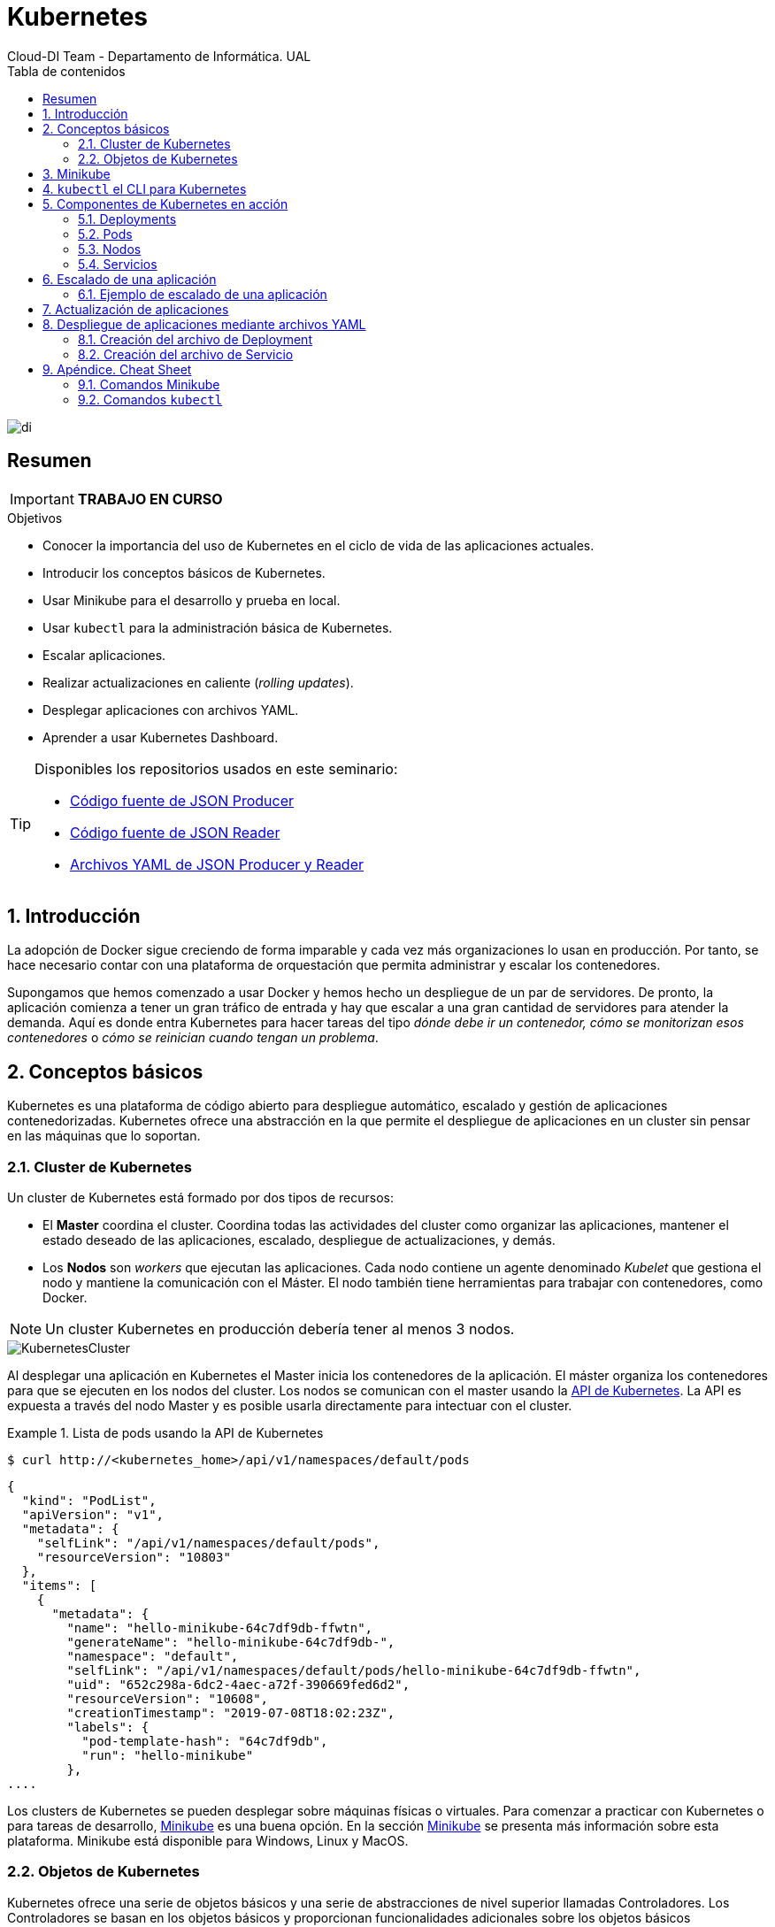 ////
NO CAMBIAR!!
Codificación, idioma, tabla de contenidos, tipo de documento
////
:encoding: utf-8
:lang: es
:toc: right
:toc-title: Tabla de contenidos
:doctype: book
:imagesdir: ./images




////
Nombre y título del trabajo
////
# Kubernetes
Cloud-DI Team - Departamento de Informática. UAL

image::di.png[]

// NO CAMBIAR!! (Entrar en modo no numerado de apartados)
:numbered!: 

[abstract]
== Resumen
////
COLOCA A CONTINUACION EL RESUMEN
////

[IMPORTANT]
====
*TRABAJO EN CURSO*
====

////
COLOCA A CONTINUACION LOS OBJETIVOS
////
.Objetivos
* Conocer la importancia del uso de Kubernetes en el ciclo de vida de las aplicaciones actuales.
* Introducir los conceptos básicos de Kubernetes.
* Usar Minikube para el desarrollo y prueba en local.
* Usar `kubectl` para la administración básica de Kubernetes.
* Escalar aplicaciones.
* Realizar actualizaciones en caliente (_rolling updates_).
* Desplegar aplicaciones con archivos YAML.
* Aprender a usar Kubernetes Dashboard.
    
[TIP]
====
Disponibles los repositorios usados en este seminario:

* https://github.com/ualmtorres/json-producer[Código fuente de JSON Producer]
* https://github.com/ualmtorres/json-reader[Código fuente de JSON Reader]
* https://github.com/ualmtorres/jsonproducerreader[Archivos YAML de JSON Producer y Reader]
====
// Entrar en modo numerado de apartados
:numbered:

## Introducción

La adopción de Docker sigue creciendo de forma imparable y cada vez más organizaciones lo usan en producción. Por tanto, se hace necesario contar con una plataforma de orquestación que permita administrar y escalar los contenedores.

Supongamos que hemos comenzado a usar Docker y hemos hecho un despliegue de un par de servidores. De pronto, la aplicación comienza a tener un gran tráfico de entrada y hay que escalar a una gran cantidad de servidores para atender la demanda. Aquí es donde entra Kubernetes para hacer tareas del tipo _dónde debe ir un contenedor, cómo se monitorizan esos contenedores_ o _cómo se reinician cuando tengan un problema_.

## Conceptos básicos

Kubernetes es una plataforma de código abierto para despliegue automático, escalado y gestión de aplicaciones contenedorizadas. Kubernetes ofrece una abstracción en la que permite el despliegue de aplicaciones en un cluster sin pensar en las máquinas que lo soportan. 

### Cluster de Kubernetes

Un cluster de Kubernetes está formado por dos tipos de recursos:

* El *Master* coordina el cluster. Coordina todas las actividades del cluster como organizar las aplicaciones, mantener el estado deseado de las aplicaciones, escalado, despliegue de actualizaciones, y demás.
* Los *Nodos* son _workers_ que ejecutan las aplicaciones. Cada nodo contiene un agente denominado _Kubelet_ que gestiona el nodo y mantiene la comunicación con el Máster. El nodo también tiene herramientas para trabajar con contenedores, como Docker.

[NOTE]
====
Un cluster Kubernetes en producción debería tener al menos 3 nodos.
====

image::KubernetesCluster.svg[]

Al desplegar una aplicación en Kubernetes el Master inicia los contenedores de la aplicación. El máster organiza los contenedores para que se ejecuten en los nodos del cluster. Los nodos se comunican con el master usando la https://kubernetes.io/docs/reference/generated/kubernetes-api/v1.15/#-strong-api-overview-strong-[API de Kubernetes]. La API es expuesta a través del nodo Master y es posible usarla directamente para intectuar con el cluster.

.Lista de pods usando la API de Kubernetes
====
[source, bash]
----

$ curl http://<kubernetes_home>/api/v1/namespaces/default/pods
----

[source, json]
----
{
  "kind": "PodList",
  "apiVersion": "v1",
  "metadata": {
    "selfLink": "/api/v1/namespaces/default/pods",
    "resourceVersion": "10803"
  },
  "items": [
    {
      "metadata": {
        "name": "hello-minikube-64c7df9db-ffwtn",
        "generateName": "hello-minikube-64c7df9db-",
        "namespace": "default",
        "selfLink": "/api/v1/namespaces/default/pods/hello-minikube-64c7df9db-ffwtn",
        "uid": "652c298a-6dc2-4aec-a72f-390669fed6d2",
        "resourceVersion": "10608",
        "creationTimestamp": "2019-07-08T18:02:23Z",
        "labels": {
          "pod-template-hash": "64c7df9db",
          "run": "hello-minikube"
        },
....
----
====

Los clusters de Kubernetes se pueden desplegar sobre máquinas físicas o virtuales. Para comenzar a practicar con Kubernetes o para tareas de desarrollo, https://github.com/kubernetes/minikube[Minikube] es una buena opción. En la sección <<Minikube>> se presenta más información sobre esta plataforma. Minikube está disponible para Windows, Linux y MacOS.

### Objetos de Kubernetes

Kubernetes ofrece una serie de objetos básicos y una serie de abstracciones de nivel superior llamadas Controladores. Los Controladores se basan en los objetos básicos y proporcionan funcionalidades adicionales sobre los objetos básicos

Los objetos básicos de Kubernetes son:

* Pod
* Service
* Volume
* Namespace

Los objetos de nivel superior o Controladores se basan en los objetos básicos y ofrecen funcionalidades adicionales sobre los objetos básicos:

* ReplicaSet
* Deployment
* StatefulSet
* DaemonSet
* Job

[[Minikube]]
## Minikube

* Minikube es una implementación ligera de Kubernetes que crea una máquina virtual localmente y despliega un cluster sencillo formado por un solo nodo.

* Minikube es una gran herramienta para el desarrollo de aplicaciones Kubernetes y permite características habituales como _LoadBalancer_, _NodePort_, volúmenes persistentes, _Ingress_, dashboard, reglas de acceso, y demás.

En la https://github.com/kubernetes/minikube[página de GitHub de Minikube] se encuentra información sobre el proyecto, https://kubernetes.io/docs/tasks/tools/install-minikube/[instalación] y otros temas de interés.

Una vez instalado, probaremos los comandos básicos:

* Iniciar un cluster: `minikube start` (La primera vez que ejecutemos este comando descargará la ISO de Minikube, que son unos 130 MB, y creará la máquina virtual correspondiente)

* Acceso al Dashboard de Kubernetes: `minikube dashboard`

* Una vez iniciado, se podrá interactuar con el cluster usando `kubectl` (que veremos en la sección <<kubectl el CLI para Kubernetes>>) como con cualquier cluster Kubernetes:

    - Iniciar un servidor: `kubectl run hello-minikube --image=k8s.gcr.io/echoserver:1.4 --port=8080`

    - Exponer un servicio como un _NodePort_: `kubectl expose deployment hello-minikube --type=NodePort`
    
    - Abrir el endpoint del servicio en el navegador: `minikube service hello-minikube`

+    
El servidor de ejemplo iniciado muestra información sobre el cliente en el que se está ejecutando y sobre las cabeceras. Dicho servidor es expuesto en el cluster de Kubernetes como un _NodePort_. El resultado tras mostrarlo con `minikube service hello-minikube` será algo similar al de la figura siguiente.

+
image::SampleKubernetesService.png[]

+
Si ahora abrimos el dashboard, se mostraría algo similar a lo de la figura siguiente. En la figura se observa cómo ha sido creado el Deployment `hello-minikube`.

+
image::KubernetesDashboard.png[]
    
* Iniciar un segundo cluster local: `minikube start -p cluster2`

* Detener el cluster local: `minikube stop`

* Eliminar el cluster local: `minikube delete`

## `kubectl` el CLI para Kubernetes

Para la interacción con un cluster local o remoto de Kubernetes mediante comandos se usa `kubectl`, un CLI sencillo que nos permitirá realizar tareas habituales como despliegues, escalar el cluster u obtener información sobre los servicios en ejecución. 

Consultar la https://kubernetes.io/es/docs/tasks/tools/install-kubectl/#instalar-kubectl[página oficial de instalación y configuración de `kubectl`]

Para interactuar con unos ejemplos sencillo con `kubectl` podemos

* Obtener información de la versión

* Obtener información del cluster

+
[source, bash]
----
$ kubectl cluster-info
Kubernetes master is running at https://192.168.99.100:8443
KubeDNS is running at https://192.168.99.100:8443/api/v1/namespaces/kube-system/services/kube-dns:dns/proxy
----

* Obtener los nodos que forman el cluster

+
[source, bash]
----
$ kubectl get nodes
NAME       STATUS   ROLES    AGE     VERSION
minikube   Ready    master   3d23h   v1.15.0
----

* Otras operaciones de interés son: 
    - `kubectl describe <resource>` para obtener información detallada sobre un recurso.
    - `kubectl logs <pod>` para mostrar los logs de un contenedor en un pod.
    - `kubectl exec <pod> <command>` para ejecutar un comando en un contenedor de un pod.

## Componentes de Kubernetes en acción

### Deployments

Una configuración de Deployment pide a Kubernetes que cree y actualice las instancias de una aplicación. Tras crear el Deployment, el Master organiza las instancias de aplicación en los nodos disponibles del cluster.

image::KubernetesDeployment.svg[]

Una vez creadas las instancias de aplicación, el *Controlador de Deployment de Kubernetes* monitoriza continuamente las instancias. Si un nodo en el que está una instancia cae o es eliminado, el Controlador de Deployment de Kubernetes sustituye la instancia por otra instancia en otro nodo disponible del cluster.

Esta funcionalidad de _autocuración_ de las aplicaciones supone un cambio radical en la gestión de las aplicaciones. Esta característica de recuperación de fallos mediante la creación de nuevas instancias que reemplazan a las defectuosas o desaparecidas no existía antes de los orquestadores.

Al crear un Deployment se especifica la imagen del contenedor que usará la aplicación y el número de réplicas que se quieren mantener en ejecución. El número de réplicas se puede modificar en cualquier momento actualizando el Deployment.

#### Despliegue de una aplicación

Podemos ejecutar una aplicación con `kubectl run` indicando el nombre que se dará al Deployment y el nombre de la imagen (Docker) usada para la aplicación.

[source, bash]
----
$ kubectl run jsonproducer --image=ualmtorres/jsonproducer:v0 --port 80 <1>

deployment.apps/jsonproducer created
----
<1> El puerto hace referencia al puerto que usa la aplicación original para servir su contenido.

Esto ha hecho que el Master haya buscado un nodo para ejecutar la aplicación, haya programado la ejecución de la aplicación en ese nodo y haya configurado el cluster para programar la ejecución de otra instancia cuando sea necesario.

[NOTE]
====
Para imágenes que no estén en Docker Hub se pasa la URL completa del repositorio de imágenes.
====

Para obtener los Deployments disponibles

[source, bash]
----
$ kubectl get deployments

NAME           READY   UP-TO-DATE   AVAILABLE   AGE
jsonproducer   1/1     1            1           8s
----

Para poder acceder a la aplicación deberemos primero exponerla en el cluster de Kubernetes. Más adelante veremos los detalles. Por ahora, basta con ejecutar el comando siguiente, el cual creará un _servicio_ asociado a nuestro Deployment para poder acceder a la aplicación. 

[source, bash]
----
$ kubectl expose deployment jsonproducer --type=NodePort

service/jsonproducer exposed
----

Para ver la ejecución de la aplicación, pediremos a Minikube que nos muestre el _servicio_ con el comando

[source, bash]
----
$ minikube service jsonproducer
----

Esto abrirá un navegador y el resultado del servicio es un JSON similar a este:

[source, json]
----
{"nombre":"manolo"}
----


### Pods

Al crear el Deployment anterior, Kubernetes creó un Pod para ejecutar la instancia de la aplicación. Un Pod es una abstracción de Kubernetes que representa un grupo de uno o más contenedores de una aplicación y algunos recursos compartidos de esos contenedores (p.e. volúmenes, redes)

[NOTE]
====
Un ejemplo de pod con más de un contenedor lo encontramos en lo que se denominan _sidecars_. Ejemplos de sidecar los encontramos en aplicaciones que registran su actividad en un contenedor (sidecar) dentro del mismo pod y publican la actividad en una aplicación que monitoriza el cluster. Otro ejemplo de sidecar es el de un contenedor sidecar que proporciona un certificado SSL para comunicación https al contenedor de la aplicación.
====

Los contenedores de un pod comparten una IP y un espacio de puertos, y siempre van juntos y se despliegan juntos en un nodo.

image::KubernetesPod.svg[]

Los pods son la unidad atómica de Kubernetes. Al crear un despliegue en Kubernetes, el Deployment crea Pods con contenedores en su interior. Cada pod queda ligado a un nodo y sigue allí hasta que se finalice o se elimine. En caso de fallo del nodo se planifica la creación de sus pods en otros nodos disponibles del cluster.

### Nodos

Los pods se ejecutan en un Nodo. Un nodo es una máquina _worker_ (física o virtual) del cluster. Los nodos están gestionados por el Master. Un Nodo puede contener muchos pods.

image::KubernetesNode.svg[]

Cada Nodo ejecuta al menos:

* Kubelet, un proceso que se encarga de la comunicación entre el nodo y el Master. Gestiona los pods y los contenedores que se están ejecutando en el nodo.
* Un motor de contenedores, como Docker, que se encarga de la descarga de imágenes de un registro y de ejecutar la aplicación.

### Servicios

Se dice que en Kubernetes los pods son mortales. Cuando un nodo desaparece (bien por un error o por una desconexión), los contenedores que están en el nodo también se pierden. A continuación, un _ReplicaSet_ se encarga de devolver al cluster al estado deseado y organiza la creación de nuevos pods en otros nodos disponibles para mantener funcionando la aplicación. Las réplicas de los pods han de ser intercambiables y *aunque cada pod en el cluster tenga su propia IP única, Kubernetes reconcialiará los cambios entre los pods para que las aplicaciones sigan funcionando*.

Los servicios en Kubernetes son una abstracción que definen un conjunto lógico de pods y una política de acceso a ellos. Esto permite que haya un acoplamiento débil entre pods dependientes. De esta forma, las aplicaciones sólo usarán los nombres de los servicios y no las IP de los pods, ya que éstas nunca son fijas debido a que, por un lado, los pods se crean y se destruyen para mantener el número de réplicas deseado; y por otro lado, un pod puede ser sustituido por otro ante un problema y el nuevo pod tendrá una IP diferente.

Cada pod tiene una dirección IP única, pero esa IP no se expone fuera del cluster sin lo que se denomina un Servicio. Los servicios pemiten que las aplicaciones reciban tráfico. En función del ámbito de la exposición del servicio tenemos:

* ClusterIP: El servicio recibe una IP interna a nivel de cluster y hace que el servicio sólo sea accesible a nivel de cluster.
* NodePort: Expone el servicio fuera del cluster concatenando la IP del nodo en el que está el pod y un número de puerto entre 30000 y 32767, que es el mismo en todos los nodos
* LoadBalancer: Crea en cloud, si es posible, un balanceador externo con una IP externa asignada.
* ExternalName: Expone el servicio usando un nombre arbitrario (especificado en `externalName`)

image::KubernetesService.svg[]

Los servicios enrutan el tráfico entre los pods proporcionando una abstracción que permite que los pod mueran y se repliquen sin impactar en la aplicación. El descubrimiento y enrutado entre pods dependientes (p.e. frontend y backend) son gestionados por los Servicios.

Los servicios agrupan a sus pods usando etiquetas y selectores. Las etiquetas son pares clave-valor y tienen usos muy variados:

* Diferenciar entre objetos de desarrollo, prueba y producción
* Distinguir entre versiones

image::KubernetesLabels.svg[]

En la figura se observa cómo el selector de etiquetas usado en los Deployment sirve para agrupar los pods que conforman un servicio, ya que cada pod contiene la misma etiqueta usada en el selector del Deployment al que pertenece.

Las etiquetas se pueden configurar durante la creación o en cualquier momento posterior.

#### Ejemplo. Creación de un servicio

Anteriormente, en la sección <<Despliegue de una aplicación>> creamos una aplicación de ejemplo que generaba un JSON de prueba. A modo de recordatorio, hicimos lo siguiente:

1. Crear un Deployment a partir de la imagen `ualmtorres/jsonproducer:v0` de Docker Hub con el comando 

+
[source, bash]
----
$ kubectl run jsonproducer --image=ualmtorres/jsonproducer:v0 --port 80
----

+
Podemos consultar el Deployment existente con el comando siguiente. Si por cualquier motivo no se dispone del Deployment, basta con ejecutar el comando anterior para crearlo.

+
[source, json]
----
$ kubectl get deployments
NAME           READY   UP-TO-DATE   AVAILABLE   AGE
jsonproducer   1/1     1            1           17m
----

+
Este Deployment habrá creado un pod que estará ejecutando la aplicación disponible de la imagen utilizada. Podemos ver los pods disponibles con el comando 

+
[source, bash]
----
$ kubectl get pods
NAME                            READY   STATUS    RESTARTS   AGE
jsonproducer-7769d76894-2nzt2   1/1     Running   0          23m
----

2. Crear un servicio para poder exponer la aplicación al exterior. Concretamente usamos un servicio de tipo NodePort, lo que nos sirve la aplicación concatenando la IP del nodo donde está el pod y un puerto aleatorio. El servicio lo creamos con  

+ 
[source, bash]
----
$ kubectl expose deployment jsonproducer --type=NodePort
----

+
Podemos consultar el servicio existente con el comando siguiente. Si por cualquier motivo no se dispone del servicio, basta con ejecutar el comando anterior para crearlo.

+
[source, bash]
----
$ kubectl get services
NAME           TYPE        CLUSTER-IP      EXTERNAL-IP   PORT(S)        AGE
jsonproducer   NodePort    10.99.116.165   <none>        80:30737/TCP   25m <1>
kubernetes     ClusterIP   10.96.0.1       <none>        443/TCP        34d <2>
----
<1> Este es nuestro servicio. En el caso del tutorial, el puerto aleatorio asignado es el 30737
<2> Servicio `kubernetes` creado de forma predetermianda al iniciarse Minikube

+
Podemos acceder el servicio creado con

+
[source, bash]
----
$ minikube service jsonproducer
----

+
image::KubernetesRunningService.png[]

+
Si queremos consultar la información del servicio creado usaremos la opción `describe` de `kubectl` 

+
[source, bash]
----
$ kubectl describe services jsonproducer <1>

Name:                     jsonproducer
Namespace:                default
Labels:                   run=jsonproducer <2>
Annotations:              <none>
Selector:                 run=jsonproducer
Type:                     NodePort
IP:                       10.99.116.165
Port:                     <unset>  80/TCP
TargetPort:               80/TCP
NodePort:                 <unset>  30737/TCP
Endpoints:                172.17.0.5:80
Session Affinity:         None
External Traffic Policy:  Cluster
Events:                   <none>
----
<1> Pasamos el nombre de nuestro servicio como parámetro
<2> Etiqueta añadida de forma predeterminada

+
Si ahora consultamos la información del pod de la aplicación veremos que coincide la etiqueta. Recordemos que al introducir el concepto de Servicio se indicó que era una abstracción para agrupar pods y que utilizaba etiquetas para poder reunirlos. He aquí la correspondencia entre la etiqueta del servicio y la etiqueta de los pods del servicio.

[source, bash]
----
$ kubectl get pods <1> 

NAME                            READY   STATUS    RESTARTS   AGE
jsonproducer-7769d76894-2nzt2   1/1     Running   0          49m

$ kubectl describe pods jsonproducer-7769d76894-2nzt2 <2>

Name:               jsonproducer-7769d76894-2nzt2
Namespace:          default
Priority:           0
PriorityClassName:  <none>
Node:               minikube/10.0.2.15
Start Time:         Mon, 15 Jul 2019 18:56:20 +0200
Labels:             pod-template-hash=7769d76894
                    run=jsonproducer <3>
Annotations:        <none>
Status:             Running
IP:                 172.17.0.5
Controlled By:      ReplicaSet/jsonproducer-7769d76894 <4>
Containers:
  jsonproducer:
    Container ID:   docker://52e290262984a94da4dd89102b93d80f59c0c4310c303dac67b02884d73fb545
    Image:          ualmtorres/jsonproducer:v0 <5>
...
----
<1> Obtener primero los pods disponibles para poder acceder al pod deseado
<2> Obtener información del pod
<3> Etiqueta coincidente con el selector (etiqueta) del Deployment
<4> ReplicaSet encargado de mantener el número de pods deseados para el Deployment
<5> Imagen base usada para crear el único contenedor de este pod

## Escalado de una aplicación

Hasta ahora hemos creado un Deployment que posteriomente ha sido expuesto mediante un Servicio. Como no indicamos número de réplicas, el Deployment creó sólo un Pod para ejecutar la aplicación. Si la demanda aumenta quizá puede llegar a ser necesario aumentar el número de pods de la aplicación. Esto es lo que se conoce como escalado y hace referencia al número de réplicas en un Deployment.

[NOTE]
====
Para escalar un Deployment durante la creación se usa el parámetro `--replicas=<numero-de-replicas>`.
====

Al escalar una aplicación se crearán nuevos pods en los nodos con recursos disponibles e irá aumentando hasta llegar al número de pods deseados. La ejecución de varias instancias trae consigo la distribución del tráfico entre todos los pods del Deployment. De esta tarea se encarga un balanceador de carga que integra el propio Servicio.

[NOTE]
====
Escalar a 0 terminará todos los pods de un Deployment.
====

Una vez que entramos en la dinámica de tener varias instancias de la misma aplicación, se pueden tener actualizaciones en caliente (_rolling updates_) sin suspensión del servicio. Esto lo veremos en la sección <<Actualización de aplicaciones>>.

### Ejemplo de escalado de una aplicación

En primer lugar veremos cuáles eran las condiciones del despliegue de ejemplo que estamos usando.

[source, bash]
----
$ kubectl get deployments

NAME           READY   UP-TO-DATE   AVAILABLE   AGE
jsonproducer   1/1     1            1           68m
----

* `READY` indica el ratio entre los pods deseados y los que están en ejecución.
* `UP-TO-DATE` indica el número de réplicas que están actualizadas para alcanzar el estado deseado.
* `AVAILABLE` indica el número de réplicas disponibles actualmente para los usuarios.

El comando siguiente escala a 4 réplicas el despliegue de ejemplo (`jsonproducer`)

[source, bash]
----
$ kubectl scale deployments jsonproducer --replicas=4

deployment.extensions/jsonproducer scaled
----

Unos instantes después podremos comprobar que el Deployment ya ha alcanzado el estado deseado.

[source, bash]
----
$ kubectl get deployments

NAME           READY   UP-TO-DATE   AVAILABLE   AGE
jsonproducer   4/4     4            4           73m
----

La aplicación sigue disponible sin ningún cambio para el usuario final. Sin embargo, ahora hay 4 réplicas cuyo tráfico es gestionado por un balanceador de carga asociado al servicio.

image::KubernetesRunningService.png[]

La información de las réplicas la podemos obtener consultando el número de pods con el comando siguiente:

[source, bash]
----
$ kubectl get pods

NAME                            READY   STATUS    RESTARTS   AGE
jsonproducer-7769d76894-2nzt2   1/1     Running   0          74m
jsonproducer-7769d76894-9xdqw   1/1     Running   0          38s
jsonproducer-7769d76894-nhtl4   1/1     Running   0          38s
jsonproducer-7769d76894-qbvzd   1/1     Running   0          38s
----

Si ahora por cualquier motivo dejase de estar disponible alguno de los nodos en los que se encuentra desplegados los pods de la apliación, o bien dejase de funcionar alguno de los pods, el Controlador de Deployment de Kubernetes se encargaría de organizar la creación de nuevos pods para volver a alcanzar el estado deseado, en nuestro caso 4 réplicas.

Probemos esta funcionalidad eliminando el último pod y comprobando como Kubernetes organiza inmediatamente la creación de otro pod que lo sustituya.

[source, bash]
----
$ kubectl delete pods jsonproducer-7769d76894-qbvzd
pod "jsonproducer-7769d76894-qbvzd" deleted

$ kubectl get pods
NAME                            READY   STATUS    RESTARTS   AGE
jsonproducer-7769d76894-2nzt2   1/1     Running   0          85m
jsonproducer-7769d76894-9xdqw   1/1     Running   0          12m
jsonproducer-7769d76894-gh7qk   1/1     Running   0          3s <1>
jsonproducer-7769d76894-nhtl4   1/1     Running   0          12m
----
<1> Pod que sustituye al pod eliminado creado automáticamente para mantener el número de réplicas a 4

Por último, si ahora queremos reducir el número de réplicas a 2 bastará con volver a indicarlo al Deployment en el parámetro `replicas` y este será el nuevo estado a alcanzar.

[source, bash]
----
$ kubectl scale deployments jsonproducer --replicas=2
deployment.extensions/jsonproducer scaled

$ kubectl get pods
NAME                            READY   STATUS    RESTARTS   AGE
jsonproducer-7769d76894-2nzt2   1/1     Running   0          92m
jsonproducer-7769d76894-9xdqw   1/1     Running   0          18m
----

## Actualización de aplicaciones

Para poder realizar actualizaciones sin tener que suspender el servicio mientras se realiza la actualización, Kubernetes proporciona las _rolling updates_, que van actualizando los pods con la nueva versión de la aplicación.

De forma predeterminada, el número de pods que pueden estar no disponibles durante una actualización es 1, aunque esta opción es configurable, ya sea mediante cantidad o porcentaje de pods no disponibles durante la actualización. Además, es posible volver a una versión anterior.

Al igual que ocurre al escalar las aplicaciones, si el Despliegue está expuesto, el Servicio balancerá el tráfico sólo a los pods que estén disponibles durante la actualización.

A continuación se muestra cómo actualizar el Deployment de ejemplo `jsonproducer` con nuevo Deployment con el mismo nombre y una versión de la imagen. 

[source, bash]
----
$ kubectl set image deployments jsonproducer jsonproducer=ualmtorres/jsonproducer:v1
----

Al realizar la actualización de la imagen del Deployment, Kubernetes tendrá que descargar la nueva imagen y organizar la creación de los pods en los nodos con recursos disponibles. Mientras se realiza la actualización podremos ver que hay nodos que se están terminando, otros que se están creando y otros que están disponibles.

[source, bash]
----
$ kubectl get pods
NAME                            READY   STATUS              RESTARTS   AGE
jsonproducer-7769d76894-fr7cz   1/1     Running             0          25s
jsonproducer-7769d76894-hfpr7   1/1     Terminating         0          24s
jsonproducer-c76c87f-jwhxq      0/1     ContainerCreating   0          0s
jsonproducer-c76c87f-tmbkk      1/1     Running             0          1s
----

Tras unos instantes, la aplicación dejará de servir la versión anterior de la aplicación y comenzará a servir la nueva versión. La nueva versión de la aplicación sirve `Manolo Torres` en lugar de `manolo` en el JSON.

image::KubernetesUpdateImage.png[]

Para deshacer una actualización de una aplicación volviendo a la versión anterior haremos un `rollout undo`. El comando siguiente devuelve a la aplicación a la versión anterior

[source, bash]
----
$ kubectl rollout undo deployments jsonproducer
deployment.extensions/jsonproducer rolled back
----

Tras este comando, el Controlador de Deployment de Kubernetes irá reemplanzando los pods hasta alcanzar el estado deseado. A continuación se ve el estado intermedio mientras se vuelve a la versión anterior.

[source, bash]
----
$ kubectl get pods 
NAME                            READY   STATUS        RESTARTS   AGE
jsonproducer-7769d76894-m22sv   1/1     Running       0          2s
jsonproducer-7769d76894-v6hfv   1/1     Running       0          4s
jsonproducer-c76c87f-jwhxq      0/1     Terminating   0          14m
jsonproducer-c76c87f-tmbkk      0/1     Terminating   0          14m
----

Tras unos instantes, se alcanzará el estado deseado

[source, bash]
----
Caligari:~ manolo$ kubectl get pods
NAME                            READY   STATUS    RESTARTS   AGE
jsonproducer-7769d76894-m22sv   1/1     Running   0          8s
jsonproducer-7769d76894-v6hfv   1/1     Running   0          10s
----

Y la aplicación volverá a mostrar el contenido anterior.

image::KubernetesRunningService.png[]

## Despliegue de aplicaciones mediante archivos YAML

Hasta ahora, las interacción con Kubernetes la hemos hecho sobre la marcha, creando despliegues, servicios, escalado de aplicaciones y demás. Sin embargo, esta no es la forma habitual. Esta forma de uso de Kubernetes está más orientada a la creación de tareas puntuales. En cambio, cuando se trata de operaciones que queremos que sean repetibles, se suelen crear archivos YAML especificando el objeto que se quiere crear en Kubernetes (espacio de nombres, despliegue, servicio, ...). Una vez creados estos archivos, se usará `kubectl` para cargarlos/desplegarlos en Kubernetes.

[NOTE]
====
El uso de archivos para despliegues Kubernetes nos permitirá someter nuestro proyecto a control de versiones y poder distribuirlo fácilmente.
====

Para ilustrar el despliegue de una aplicación mediante archivos YAML vamos a desplegar una aplicación de ejemplo que consuma del servicio `jsonproducer` creado anteriormente. Este ejemplo es una versión muy sencilla de un entorno frontend-backend con un funcionamiento independiente lo que además de desacoplar la presetación del backendo, desde el punto de vista de la escalabilidad, permite un escalado independiente del backend y frontend.

### Creación del archivo de Deployment 

Vamos a crear un archivo de Deployment denominado `json-reader-deployment.yaml`. Este archivo básicamente contiene entre otros el nombre de despliegue, la etiqueta usada para agrupar los pods del servicio, número de réplicas y la imagen usada para crear el contenedor de cada pod.

[source, yaml]
----
apiVersion: extensions/v1beta1
kind: Deployment <1>
metadata:
  name: jsonreader <2>
  namespace: default <3>
  labels:
    app: jsonreader <4>
spec:
  revisionHistoryLimit: 2 <5>
  strategy:
    type: RollingUpdate <6>
  replicas: 2 <7>
  template:
    metadata:
      labels:
        app: jsonreader
    spec:
      containers:
      - image: ualmtorres/jsonreader:latest <8>
        name: jsonreader <9>
        ports:
        - name: http
          containerPort: 80 <10>
----
<1> Tipo de recurso a desplegar
<2> Nombre del despliegue
<3> Namespace de despliegue
<4> Selector usado para agrupar a los pods del servicio asociado
<5> Número de versiones almacenadas para poder deshacer despliegues fallidos
<6> Tipo de estrategia de actualización
<7> Número de réplicas del despliegue
<8> Imagen base para los contenedores de la aplicación
<9> Prefijo usado para los pods 
<10> Puerto por el que la aplicación sirve originalmente sus datos

El despliegue se realiza con `kubectl` con el comando siguiente

[source, bash]
----
$ kubectl create -f json-reader-deployment.yaml
----

Una vez creado el despliegue, se descargará la imagen y se pasarán a crear los dos pods indicados para este despliegue. Podemos ver los pods creados con el comando siguiente comprobando que efectivamente se creado los dos pods `jsonreader` que exigía el despliegue.

[source, bash]
----
$ kubectl get pods
NAME                            READY   STATUS    RESTARTS   AGE
jsonproducer-7769d76894-ss5qh   1/1     Running   0          106s
jsonreader-86699d9f94-khfzh     1/1     Running   0          28s
jsonreader-86699d9f94-lrvpt     1/1     Running   0          28s
----

### Creación del archivo de Servicio

Vamos a crear un archivo de Servicio denominado `json-reader-service.yaml`. Este archivo básicamente contiene entre otros el nombre de despliegue, la etiqueta usada para agrupar los pods del servicio, número de réplicas y la imagen usada para crear el contenedor de cada pod.

[source, yaml]
----
apiVersion: v1
kind: Service <1>
metadata:
  name: jsonreader <2>
  namespace: default <3>
spec:
  type: NodePort <4>
  ports:
  - name: http
    port: 80 <5>
    targetPort: http
  selector:
    app: jsonreader <6>
----
<1> Tipo de recurso a desplegar
<2> Nombre del servicio
<3> Namespace de despliegue
<4> Tipo de servivio. NodePort hará que el servicio esté disponible en la IP de los nodos en los que estén los pods y un puerto aleatorio entre 30000 y 32767
<5> Puerto en el que los pods están sirviendo su contenido
<6> Etiqueta que tiene que coincidir con la usada en el Deployment

El despliegue se realiza con `kubectl` con el comando siguiente

[source, bash]
----
$ kubectl create -f json-reader-service.yaml
----

El despliegue nos permitirá acceder a la aplicación en un puerto en el rango 30000-32767. En este caso ha tocado el 31976

[source, bash]
----
$ kubectl get services
NAME           TYPE        CLUSTER-IP     EXTERNAL-IP   PORT(S)        AGE
jsonproducer   NodePort    10.105.30.95   <none>        80:30228/TCP   2m37s
jsonreader     NodePort    10.99.85.2     <none>        80:31976/TCP   18s
kubernetes     ClusterIP   10.96.0.1      <none>        443/TCP        6m21s
----


Para poder acceder al servicio pediremos a Minikube que nos lo muestre.

[source, bash]
----
$ minikube service jsonreader
----

Esto hará que se abra un navegador con la aplicación `jsonreader` que simplemente lee el JSON y presenta un saludo sencillo.

image::KubernetesServiceReader.png[]

También podemos usar el Kubernetes Dashboard para mostrar información de interés sobre este despliegue, viendo como de Deployment de `jsonreader` se ha incorporado a la lista de despliegues disponibles en el cluster, así como los pods, ReplicaSets y servicios, como muestran las figuras siguientes.

image::KubernetesDashboardJSON1.png[]

image::KubernetesDashboardJSON2.png[]

## Apéndice. Cheat Sheet

### Comandos Minikube

* `minikube version`
* `minikube start`
* `minikube dashboard`
* `minikube service <nombre-servicio>`
* `minikube delete`


### Comandos `kubectl`

* `kubectl version`
* `kubectl cluster-info`
* `kubectl get nodes` 
* `kubectl run <deployment> --image=<image> --port=<container-port>`
* `kubectl expose deployment <deployment>> --type=NodePort`
* `kubectl get deployments` 
* `kubectl get services` 
* `kubectl describe pods|deployments|services <resource>`
* `kubectl scale deployments <deployment> --replicas=<number-of-replicas>`
* `kubectl delete pods|deployments|services <resource>`
* `kubectl set image deployments <deployment> <deployment>=<image>`
* `kubectl rollout undo deployments <deployment>`
* `kubectl logs <pod>`
* `kubectl exec <pod> <command>`